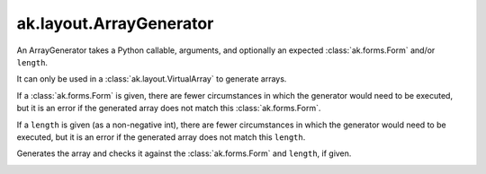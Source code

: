 .. py:currentmodule:: ak.layout

ak.layout.ArrayGenerator
------------------------

An ArrayGenerator takes a Python callable, arguments, and optionally
an expected :class:`ak.forms.Form` and/or ``length``.

It can only be used in a :class:`ak.layout.VirtualArray` to generate
arrays.

If a :class:`ak.forms.Form` is given, there are fewer
circumstances in which the generator would need to be executed,
but it is an error if the generated array does not match this
:class:`ak.forms.Form`.

If a ``length`` is given (as a non-negative
int), there are fewer circumstances in which the generator would
need to be executed, but it is an error if the generated array does
not match this ``length``.

.. py:class:: ArrayGenerator(callable, args=()

.. _ak.layout.ArrayGenerator.__init__:

.. py:method:: ArrayGenerator.__init__(callable, args=(), kwargs={}, form=None, length=None)

.. _ak.layout.ArrayGenerator.callable:

.. py:attribute:: ArrayGenerator.callable

.. _ak.layout.ArrayGenerator.args:

.. py:attribute:: ArrayGenerator.args

.. _ak.layout.ArrayGenerator.kwargs:

.. py:attribute:: ArrayGenerator.kwargs

.. _ak.layout.ArrayGenerator.form:

.. py:attribute:: ArrayGenerator.form

.. _ak.layout.ArrayGenerator.length:

.. py:attribute:: ArrayGenerator.length

.. _ak.layout.ArrayGenerator.__call__:

.. py:method:: ArrayGenerator.__call__()

Generates the array and checks it against the :class:`ak.forms.Form` and
``length``, if given.

.. _ak.layout.ArrayGenerator.__repr__:

.. py:method:: ArrayGenerator.__repr__()
